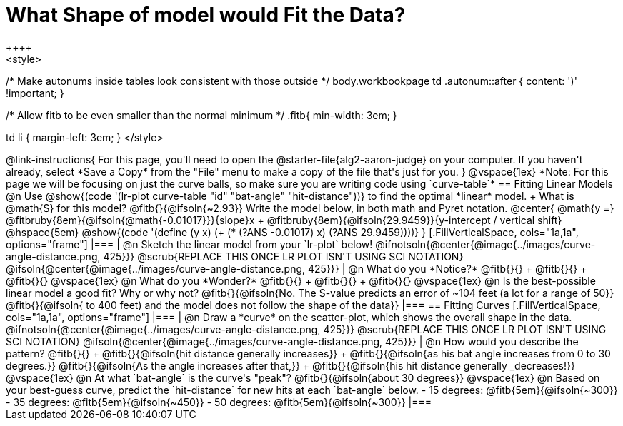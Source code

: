 = What Shape of model would Fit the Data?
++++
<style>
/* Make autonums inside tables look consistent with those outside */
body.workbookpage td .autonum::after { content: ')' !important; }

/* Allow fitb to be even smaller than the normal minimum */
.fitb{ min-width: 3em; }

td li { margin-left: 3em; }
</style>
++++

@link-instructions{
For this page, you'll need to open the @starter-file{alg2-aaron-judge} on your computer. If you haven't already, select *Save a Copy* from the "File" menu to make a copy of the file that's just for you.
}

@vspace{1ex}

*Note: For this page we will be focusing on just the curve balls, so make sure you are writing code using `curve-table`*

== Fitting Linear Models

@n Use @show{(code '(lr-plot curve-table "id" "bat-angle" "hit-distance"))} to find the optimal *linear* model. +
What is @math{S} for this model? @fitb{}{@ifsoln{~2.93}}

Write the model below, in both math and Pyret notation.

@center{
 @math{y =} @fitbruby{8em}{@ifsoln{@math{-0.01017}}}{slope}x + @fitbruby{8em}{@ifsoln{29.9459}}{y-intercept / vertical shift} @hspace{5em} @show{(code '(define (y x) (+ (* (?ANS -0.01017) x) (?ANS 29.9459))))}
}

[.FillVerticalSpace, cols="1a,1a", options="frame"]
|===
|
@n Sketch the linear model from your `lr-plot` below!

@ifnotsoln{@center{@image{../images/curve-angle-distance.png, 425}}}

@scrub{REPLACE THIS ONCE LR PLOT ISN'T USING SCI NOTATION}
@ifsoln{@center{@image{../images/curve-angle-distance.png, 425}}}

|
@n What do you *Notice?* @fitb{}{} +
@fitb{}{} +
@fitb{}{}
@vspace{1ex}

@n What do you *Wonder?* @fitb{}{} +
@fitb{}{} +
@fitb{}{}

@vspace{1ex}

@n Is the best-possible linear model a good fit? Why or why not?

@fitb{}{@ifsoln{No. The S-value predicts an error of ~104 feet (a lot for a range of 50}}

@fitb{}{@ifsoln{ to 400 feet) and the model does not follow the shape of the data}}

|===



== Fitting Curves

[.FillVerticalSpace, cols="1a,1a", options="frame"]
|===
|
@n Draw a *curve* on the scatter-plot, which shows the overall shape in the data.

@ifnotsoln{@center{@image{../images/curve-angle-distance.png, 425}}}

@scrub{REPLACE THIS ONCE LR PLOT ISN'T USING SCI NOTATION}
@ifsoln{@center{@image{../images/curve-angle-distance.png, 425}}}

|
@n How would you describe the pattern? @fitb{}{} +
@fitb{}{@ifsoln{hit distance generally increases}} +
@fitb{}{@ifsoln{as his bat angle increases from 0 to 30 degrees.}}
@fitb{}{@ifsoln{As the angle increases after that,}} +
@fitb{}{@ifsoln{his hit distance generally _decreases!}}

@vspace{1ex}

@n At what `bat-angle` is the curve's "peak"? @fitb{}{@ifsoln{about 30 degrees}}

@vspace{1ex}

@n Based on your best-guess curve, predict the `hit-distance` for new hits at each `bat-angle` below.

- 15 degrees: @fitb{5em}{@ifsoln{~300}}
- 35 degrees: @fitb{5em}{@ifsoln{~450}}
- 50 degrees: @fitb{5em}{@ifsoln{~300}}

|===


